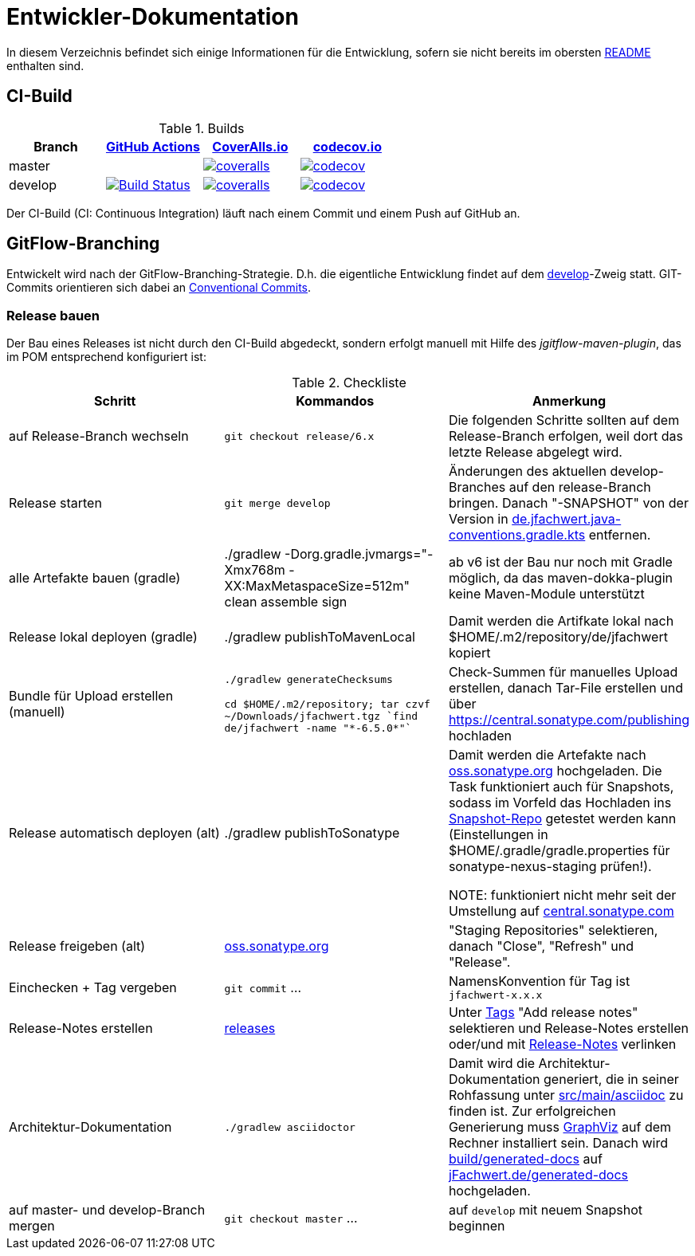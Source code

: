 = Entwickler-Dokumentation

In diesem Verzeichnis befindet sich einige Informationen für die Entwicklung, sofern
sie nicht bereits im obersten link:../README.md[README] enthalten sind.



== CI-Build

.Builds
|===
|Branch |https://github.com/oboehm/jfachwert/actions/[GitHub Actions] |https://coveralls.io/github/oboehm/jfachwert[CoverAlls.io] |https://codecov.io/gh/oboehm/jfachwert[codecov.io]

|master
|
|https://coveralls.io/github/oboehm/jfachwert?branch=master[image:https://coveralls.io/repos/github/oboehm/jfachwert/badge.svg?branch=master[coveralls]]
|https://codecov.io/gh/oboehm/jfachwert/branch/master[image:https://codecov.io/gh/oboehm/jfachwert/branch/master/graph/badge.svg[codecov]]

|develop
|https://github.com/oboehm/jfachwert/actions/workflows/maven.yml[image:https://github.com/oboehm/jfachwert/actions/workflows/maven.yml/badge.svg[Build Status]]
|https://coveralls.io/github/oboehm/jfachwert?branch=develop[image:https://coveralls.io/repos/github/oboehm/jfachwert/badge.svg?branch=develop[coveralls]]
|https://codecov.io/gh/oboehm/jfachwert/branch/develop[image:https://codecov.io/gh/oboehm/jfachwert/branch/develop/graph/badge.svg[codecov]]
|===


Der CI-Build (CI: Continuous Integration) läuft nach einem Commit und einem Push
auf GitHub an.



== GitFlow-Branching

Entwickelt wird nach der GitFlow-Branching-Strategie. D.h. die eigentliche
Entwicklung findet auf dem
https://github.com/oboehm/jfachwert/tree/develop[develop]-Zweig
statt.
GIT-Commits orientieren sich dabei an https://www.conventionalcommits.org/de/[Conventional Commits].


=== Release bauen

Der Bau eines Releases ist nicht durch den CI-Build abgedeckt, sondern
erfolgt manuell mit Hilfe des _jgitflow-maven-plugin_, das im POM entsprechend
konfiguriert ist:

.Checkliste
|===
|Schritt |Kommandos |Anmerkung

|auf Release-Branch wechseln
|`git checkout release/6.x`
|Die folgenden Schritte sollten auf dem Release-Branch erfolgen, weil dort das
letzte Release abgelegt wird.

|Release starten
|`git merge develop`
|Änderungen des aktuellen develop-Branches auf den release-Branch bringen.
Danach "-SNAPSHOT" von der Version in link:../buildSrc/src/main/kotlin/de.jfachwert.java-conventions.gradle.kts[de.jfachwert.java-conventions.gradle.kts] entfernen.

|alle Artefakte bauen (gradle)
|./gradlew -Dorg.gradle.jvmargs="-Xmx768m -XX:MaxMetaspaceSize=512m" clean assemble sign
|ab v6 ist der Bau nur noch mit Gradle möglich, da das maven-dokka-plugin keine Maven-Module unterstützt

|Release lokal deployen (gradle)
|./gradlew publishToMavenLocal
|Damit werden die Artifkate lokal nach $HOME/.m2/repository/de/jfachwert kopiert

|Bundle für Upload erstellen (manuell)
|`./gradlew generateChecksums`

`cd $HOME/.m2/repository; tar czvf ~/Downloads/jfachwert.tgz `find de/jfachwert -name "\*-6.5.0*"``
|Check-Summen für manuelles Upload erstellen, danach Tar-File erstellen und über https://central.sonatype.com/publishing hochladen

|Release automatisch deployen (alt)
|./gradlew publishToSonatype
|Damit werden die Artefakte nach https://oss.sonatype.org/[oss.sonatype.org] hochgeladen.
Die Task funktioniert auch für Snapshots, sodass im Vorfeld das Hochladen ins https://oss.sonatype.org/content/repositories/snapshots/de/jfachwert/[Snapshot-Repo] getestet werden kann (Einstellungen in $HOME/.gradle/gradle.properties für sonatype-nexus-staging prüfen!).

NOTE: funktioniert nicht mehr seit der Umstellung auf https://central.sonatype.com/[central.sonatype.com]

|Release freigeben (alt)
|https://oss.sonatype.org/[oss.sonatype.org]
|"Staging Repositories" selektieren, danach "Close", "Refresh" und "Release".

|Einchecken + Tag vergeben
|`git commit` ...
|NamensKonvention für Tag ist `jfachwert-x.x.x`

|Release-Notes erstellen
|https://github.com/oboehm/jfachwert/releases[releases]
|Unter https://github.com/oboehm/jfachwert/tags[Tags] "Add release notes" selektieren und Release-Notes erstellen
oder/und mit link:release-notes.adoc[Release-Notes] verlinken

|Architektur-Dokumentation
|`./gradlew asciidoctor`
|Damit wird die Architektur-Dokumentation generiert, die in seiner Rohfassung unter
https://github.com/oboehm/jfachwert/tree/develop/src/main/asciidoc[src/main/asciidoc] zu finden ist.
Zur erfolgreichen Generierung muss https://www.graphviz.org/[GraphViz] auf dem Rechner installiert sein.
Danach wird link:../build/generated-docs/[build/generated-docs] auf http://jfachwert.de/[jFachwert.de/generated-docs] hochgeladen.

|auf master- und develop-Branch mergen
|`git checkout master` ...
|auf `develop` mit neuem Snapshot beginnen
|===
